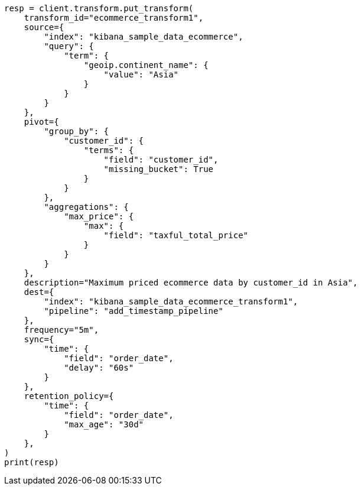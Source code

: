 // This file is autogenerated, DO NOT EDIT
// transform/apis/put-transform.asciidoc:320

[source, python]
----
resp = client.transform.put_transform(
    transform_id="ecommerce_transform1",
    source={
        "index": "kibana_sample_data_ecommerce",
        "query": {
            "term": {
                "geoip.continent_name": {
                    "value": "Asia"
                }
            }
        }
    },
    pivot={
        "group_by": {
            "customer_id": {
                "terms": {
                    "field": "customer_id",
                    "missing_bucket": True
                }
            }
        },
        "aggregations": {
            "max_price": {
                "max": {
                    "field": "taxful_total_price"
                }
            }
        }
    },
    description="Maximum priced ecommerce data by customer_id in Asia",
    dest={
        "index": "kibana_sample_data_ecommerce_transform1",
        "pipeline": "add_timestamp_pipeline"
    },
    frequency="5m",
    sync={
        "time": {
            "field": "order_date",
            "delay": "60s"
        }
    },
    retention_policy={
        "time": {
            "field": "order_date",
            "max_age": "30d"
        }
    },
)
print(resp)
----
